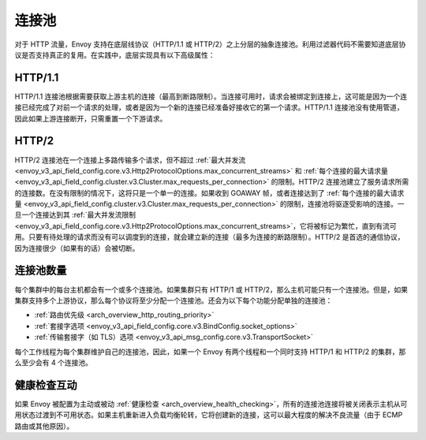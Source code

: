 .. _arch_overview_conn_pool:

连接池
==================

对于 HTTP 流量，Envoy 支持在底层线协议（HTTP/1.1 或 HTTP/2）之上分层的抽象连接池。利用过滤器代码不需要知道底层协议是否支持真正的复用。在实践中，底层实现具有以下高级属性：

HTTP/1.1
--------

HTTP/1.1 连接池根据需要获取上游主机的连接（最高到断路限制）。当连接可用时，请求会被绑定到连接上，这可能是因为一个连接已经完成了对前一个请求的处理，或者是因为一个新的连接已经准备好接收它的第一个请求。HTTP/1.1 连接池没有使用管道，因此如果上游连接断开，只需重置一个下游请求。

HTTP/2
------

HTTP/2 连接池在一个连接上多路传输多个请求，但不超过 :ref:`最大并发流 <envoy_v3_api_field_config.core.v3.Http2ProtocolOptions.max_concurrent_streams>` 和 :ref:`每个连接的最大请求量 <envoy_v3_api_field_config.cluster.v3.Cluster.max_requests_per_connection>` 的限制。HTTP/2 连接池建立了服务请求所需的连接数。在没有限制的情况下，这将只是一个单一的连接。如果收到 GOAWAY 帧，或者连接达到了 :ref:`每个连接的最大请求量 <envoy_v3_api_field_config.cluster.v3.Cluster.max_requests_per_connection>` 的限制，连接池将驱逐受影响的连接。一旦一个连接达到其 :ref:`最大并发流限制 <envoy_v3_api_field_config.core.v3.Http2ProtocolOptions.max_concurrent_streams>`，它将被标记为繁忙，直到有流可用。只要有待处理的请求而没有可以调度到的连接，就会建立新的连接（最多为连接的断路限制）。HTTP/2 是首选的通信协议，因为连接很少（如果有的话）会被切断。

.. _arch_overview_conn_pool_how_many:

连接池数量
--------------------------

每个集群中的每台主机都会有一个或多个连接池。如果集群只有 HTTP/1 或 HTTP/2，那么主机可能只有一个连接池。但是，如果集群支持多个上游协议，那么每个协议将至少分配一个连接池。还会为以下每个功能分配单独的连接池：

* :ref:`路由优先级 <arch_overview_http_routing_priority>`
* :ref:`套接字选项 <envoy_v3_api_field_config.core.v3.BindConfig.socket_options>`
* :ref:`传输套接字（如 TLS）选项 <envoy_v3_api_msg_config.core.v3.TransportSocket>`

每个工作线程为每个集群维护自己的连接池，因此，如果一个 Envoy 有两个线程和一个同时支持 HTTP/1 和 HTTP/2 的集群，那么至少会有 4 个连接池。

.. _arch_overview_conn_pool_health_checking:

健康检查互动
----------------------------

如果 Envoy 被配置为主动或被动 :ref:`健康检查 <arch_overview_health_checking>`，所有的连接池连接将被关闭表示主机从可用状态过渡到不可用状态。如果主机重新进入负载均衡轮转，它将创建新的连接，这可以最大程度的解决不良流量（由于 ECMP 路由或其他原因）。
